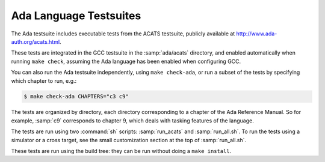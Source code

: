 ..
  Copyright 1988-2022 Free Software Foundation, Inc.
  This is part of the GCC manual.
  For copying conditions, see the GPL license file

.. _ada-tests:

Ada Language Testsuites
***********************

The Ada testsuite includes executable tests from the ACATS
testsuite, publicly available at
http://www.ada-auth.org/acats.html.

These tests are integrated in the GCC testsuite in the
:samp:`ada/acats` directory, and
enabled automatically when running ``make check``, assuming
the Ada language has been enabled when configuring GCC.

You can also run the Ada testsuite independently, using
``make check-ada``, or run a subset of the tests by specifying which
chapter to run, e.g.:

.. code-block:: c++

  $ make check-ada CHAPTERS="c3 c9"

The tests are organized by directory, each directory corresponding to
a chapter of the Ada Reference Manual.  So for example, :samp:`c9` corresponds
to chapter 9, which deals with tasking features of the language.

The tests are run using two :command:`sh` scripts: :samp:`run_acats` and
:samp:`run_all.sh`.  To run the tests using a simulator or a cross
target, see the small
customization section at the top of :samp:`run_all.sh`.

These tests are run using the build tree: they can be run without doing
a ``make install``.